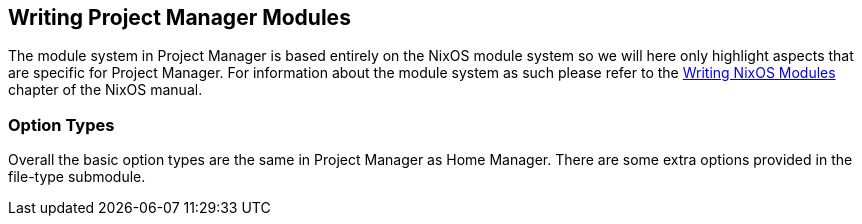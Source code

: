 [[ch-writing-modules]]
== Writing Project Manager Modules
:writing-nixos-modules: https://nixos.org/nixos/manual/index.html#sec-writing-modules

The module system in Project Manager is based entirely on the NixOS module system so we will here only highlight aspects that are specific for Project Manager. For information about the module system as such please refer to the {writing-nixos-modules}[Writing NixOS Modules] chapter of the NixOS manual.

[[sec-option-types]]
=== Option Types
:wikipedia-dag: https://en.wikipedia.org/w/index.php?title=Directed_acyclic_graph&oldid=939656095
:gvariant-description: https://docs.gtk.org/glib/struct.Variant.html#description

Overall the basic option types are the same in Project Manager as Home Manager. There are some extra options provided in the file-type submodule.

